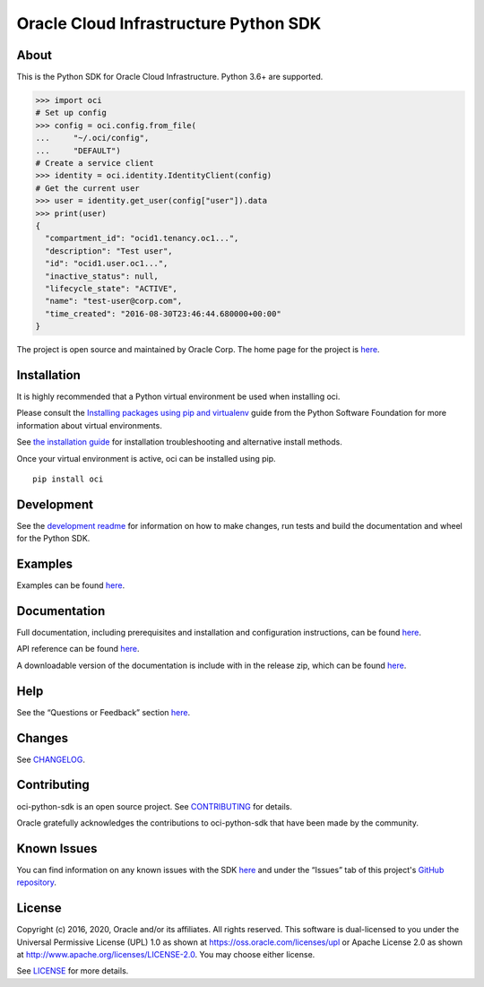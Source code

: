 Oracle Cloud Infrastructure Python SDK
~~~~~~~~~~~~~~~~~~~~~~~~~~~~~~~~~~~~~~~~~~~

=====
About
=====

This is the Python SDK for Oracle Cloud Infrastructure. Python 3.6+ are supported.

.. code-block:: pycon

    >>> import oci
    # Set up config
    >>> config = oci.config.from_file(
    ...     "~/.oci/config",
    ...     "DEFAULT")
    # Create a service client
    >>> identity = oci.identity.IdentityClient(config)
    # Get the current user
    >>> user = identity.get_user(config["user"]).data
    >>> print(user)
    {
      "compartment_id": "ocid1.tenancy.oc1...",
      "description": "Test user",
      "id": "ocid1.user.oc1...",
      "inactive_status": null,
      "lifecycle_state": "ACTIVE",
      "name": "test-user@corp.com",
      "time_created": "2016-08-30T23:46:44.680000+00:00"
    }

The project is open source and maintained by Oracle Corp. The home page for the project is `here`__.

__ https://oracle-cloud-infrastructure-python-sdk.readthedocs.io/en/latest/index.html

============
Installation
============

It is highly recommended that a Python virtual environment be used when installing oci.

Please consult the `Installing packages using pip and virtualenv`__ guide from the Python Software Foundation for more information about virtual environments.

__ https://packaging.python.org/guides/installing-using-pip-and-virtualenv/

See `the installation guide`__ for installation troubleshooting and alternative install methods.

__ https://oracle-cloud-infrastructure-python-sdk.readthedocs.io/en/latest/installation.html

Once your virtual environment is active, oci can be installed using pip.

::

    pip install oci


============
Development
============

See the `development readme`__ for information on how to make changes, run tests and build the documentation and wheel for the Python SDK.

__ https://github.com/oracle/oci-python-sdk/blob/master/README-development.rst

========
Examples
========

Examples can be found `here`__.

__ https://github.com/oracle/oci-python-sdk/blob/master/examples/

=============
Documentation
=============

Full documentation, including prerequisites and installation and configuration instructions, can be found `here`__.

API reference can be found `here`__.

__ https://oracle-cloud-infrastructure-python-sdk.readthedocs.io/en/latest/index.html
__ https://oracle-cloud-infrastructure-python-sdk.readthedocs.io/en/latest/api/landing.html

A downloadable version of the documentation is include with in the release zip, which can be found `here`__.

__ https://github.com/oracle/oci-python-sdk/releases

====
Help
====

See the “Questions or Feedback” section `here`__.

__ https://oracle-cloud-infrastructure-python-sdk.readthedocs.io/en/latest/feedback.html

=======
Changes
=======

See `CHANGELOG`__.

__ https://github.com/oracle/oci-python-sdk/blob/master/CHANGELOG.rst

============
Contributing
============

oci-python-sdk is an open source project. See `CONTRIBUTING`__ for details.

Oracle gratefully acknowledges the contributions to oci-python-sdk that have been made by the community.

__ https://github.com/oracle/oci-python-sdk/blob/master/CONTRIBUTING.rst

============
Known Issues
============

You can find information on any known issues with the SDK `here`__ and under the “Issues” tab of this
project's `GitHub repository`__.

__ https://docs.cloud.oracle.com/Content/knownissues.htm
__ https://github.com/oracle/oci-python-sdk

=======
License
=======

Copyright (c) 2016, 2020, Oracle and/or its affiliates.  All rights reserved.
This software is dual-licensed to you under the Universal Permissive License (UPL) 1.0 as shown at https://oss.oracle.com/licenses/upl or Apache License 2.0 as shown at http://www.apache.org/licenses/LICENSE-2.0. You may choose either license.

See `LICENSE`__ for more details.

__ https://github.com/oracle/oci-python-sdk/blob/master/LICENSE.txt
